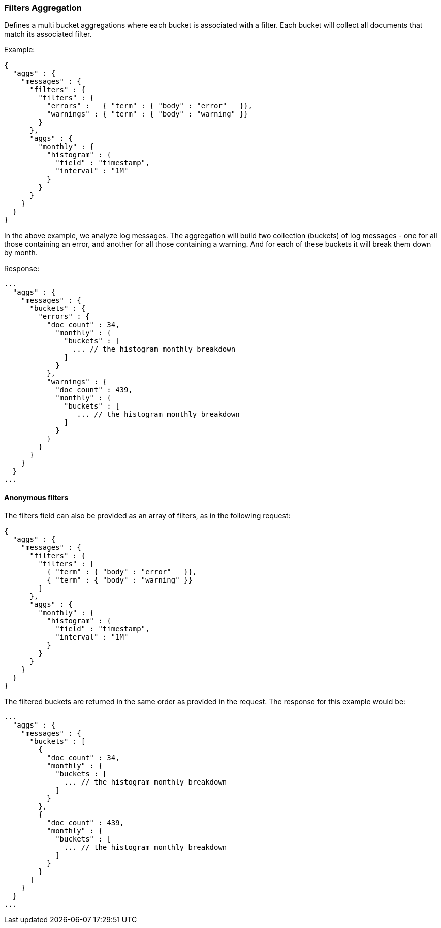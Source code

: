 [[search-aggregations-bucket-filters-aggregation]]
=== Filters Aggregation

Defines a multi bucket aggregations where each bucket is associated with a
filter. Each bucket will collect all documents that match its associated
filter.

Example:

[source,js]
--------------------------------------------------
{
  "aggs" : {
    "messages" : {
      "filters" : {
        "filters" : {
          "errors" :   { "term" : { "body" : "error"   }},
          "warnings" : { "term" : { "body" : "warning" }}
        }
      },
      "aggs" : {
        "monthly" : {
          "histogram" : {
            "field" : "timestamp",
            "interval" : "1M"
          }
        }
      }
    }
  }
}
--------------------------------------------------

In the above example, we analyze log messages. The aggregation will build two
collection (buckets) of log messages - one for all those containing an error,
and another for all those containing a warning. And for each of these buckets
it will break them down by month.

Response:

[source,js]
--------------------------------------------------
...
  "aggs" : {
    "messages" : {
      "buckets" : {
        "errors" : {
          "doc_count" : 34,
            "monthly" : {
              "buckets" : [
                ... // the histogram monthly breakdown
              ]
            }
          },
          "warnings" : {
            "doc_count" : 439,
            "monthly" : {
              "buckets" : [
                 ... // the histogram monthly breakdown
              ]
            }
          }
        }
      }
    }
  }
...
--------------------------------------------------

==== Anonymous filters

The filters field can also be provided as an array of filters, as in the
following request:

[source,js]
--------------------------------------------------
{
  "aggs" : {
    "messages" : {
      "filters" : {
        "filters" : [
          { "term" : { "body" : "error"   }},
          { "term" : { "body" : "warning" }}
        ]
      },
      "aggs" : {
        "monthly" : {
          "histogram" : {
            "field" : "timestamp",
            "interval" : "1M"
          }
        }
      }
    }
  }
}
--------------------------------------------------

The filtered buckets are returned in the same order as provided in the
request.  The response for this example would be:

[source,js]
--------------------------------------------------
...
  "aggs" : {
    "messages" : {
      "buckets" : [
        {
          "doc_count" : 34,
          "monthly" : {
            "buckets : [
              ... // the histogram monthly breakdown
            ]
          }
        },
        {
          "doc_count" : 439,
          "monthly" : {
            "buckets" : [
              ... // the histogram monthly breakdown
            ]
          }
        }
      ]
    }
  }
...
--------------------------------------------------
